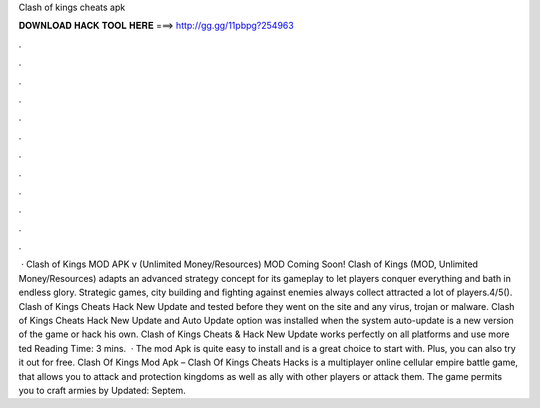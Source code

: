 Clash of kings cheats apk

𝐃𝐎𝐖𝐍𝐋𝐎𝐀𝐃 𝐇𝐀𝐂𝐊 𝐓𝐎𝐎𝐋 𝐇𝐄𝐑𝐄 ===> http://gg.gg/11pbpg?254963

.

.

.

.

.

.

.

.

.

.

.

.

 · Clash of Kings MOD APK v (Unlimited Money/Resources) MOD Coming Soon! Clash of Kings (MOD, Unlimited Money/Resources) adapts an advanced strategy concept for its gameplay to let players conquer everything and bath in endless glory. Strategic games, city building and fighting against enemies always collect attracted a lot of players.4/5(). Clash of Kings Cheats Hack New Update and tested before they went on the site and any virus, trojan or malware. Clash of Kings Cheats Hack New Update and Auto Update option was installed when the system auto-update is a new version of the game or hack his own. Clash of Kings Cheats & Hack New Update works perfectly on all platforms and use more ted Reading Time: 3 mins.  · The mod Apk is quite easy to install and is a great choice to start with. Plus, you can also try it out for free. Clash Of Kings Mod Apk – Clash Of Kings Cheats Hacks is a multiplayer online cellular empire battle game, that allows you to attack and protection kingdoms as well as ally with other players or attack them. The game permits you to craft armies by Updated: Septem.